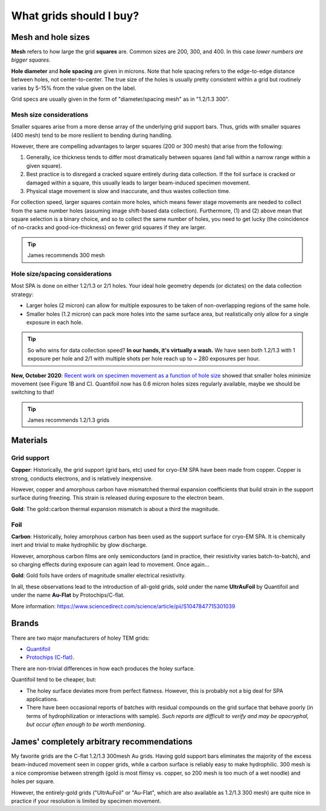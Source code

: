 What grids should I buy?
========================

Mesh and hole sizes
-------------------

.. image:: img/grid_geom.*

**Mesh** refers to how large the grid **squares** are. Common sizes are 200, 300, and 400. In this case *lower numbers are bigger squares*.

**Hole diameter** and **hole spacing** are given in microns. Note that hole spacing refers to the edge-to-edge distance between holes, not center-to-center. The true size of the holes is usually pretty consistent within a grid but routinely varies by 5-15% from the value given on the label.

Grid specs are usually given in the form of "diameter/spacing mesh" as in  "1.2/1.3 300".

Mesh size considerations
^^^^^^^^^^^^^^^^^^^^^^^^
Smaller squares arise from a more dense array of the underlying grid support bars. Thus, grids with smaller squares (400 mesh) tend to be more resilient to bending during handling.

However, there are compelling advantages to larger squares (200 or 300 mesh) that arise from the following:

1. Generally, ice thickness tends to differ most dramatically between squares (and fall within a narrow range within a given square).
2. Best practice is to disregard a cracked square entirely during data collection. If the foil surface is cracked or damaged within a square, this usually leads to larger beam-induced specimen movement.
3. Physical stage movement is slow and inaccurate, and thus wastes collection time.

For collection speed, larger squares contain more holes, which means fewer stage movements are needed to collect from the same number holes (assuming image shift-based data collection). Furthermore, (1) and (2) above mean that square selection is a binary choice, and so to collect the same number of holes, you need to get lucky (the coincidence of no-cracks and good-ice-thickness) on fewer grid squares if they are larger.

.. tip::
   James recommends 300 mesh

Hole size/spacing considerations
^^^^^^^^^^^^^^^^^^^^^^^^^^^^^^^^
Most SPA is done on either 1.2/1.3 or 2/1 holes. Your ideal hole geometry depends (or dictates) on the data collection strategy:

* Larger holes (2 micron) can allow for multiple exposures to be taken of non-overlapping regions of the same hole.
* Smaller holes (1.2 micron) can pack more holes into the same surface area, but realistically only allow for a single exposure in each hole.

.. tip::
   So who wins for data collection speed? **In our hands, it's virtually a wash.** We have seen both 1.2/1.3 with 1 exposure per hole and 2/1 with multiple shots per hole reach up to ~ 280 exposures per hour.

**New, October 2020**: `Recent work on specimen movement as a function of hole size <https://science.sciencemag.org/content/370/6513/223>`_ showed that smaller holes minimize movement (see Figure 1B and C). Quantifoil now has 0.6 micron holes sizes regularly available, maybe we should be switching to that!

.. tip::
   James recommends 1.2/1.3 grids

Materials
---------
Grid support
^^^^^^^^^^^^
**Copper**: Historically, the grid support (grid bars, etc) used for cryo-EM SPA have been made from copper. Copper is strong, conducts electrons, and is relatively inexpensive.

However, copper and amorphous carbon have mismatched thermal expansion coefficients that build strain in the support surface during freezing. This strain is released during exposure to the electron beam.

**Gold**: The gold::carbon thermal expansion mismatch is about a third the magnitude.

Foil
^^^^
**Carbon**: Historically, holey amorphous carbon has been used as the support surface for cryo-EM SPA. It is chemically inert and trivial to make hydrophilic by glow discharge.

However, amorphous carbon films are only semiconductors (and in practice, their resistivity varies batch-to-batch), and so charging effects during exposure can again lead to movement. Once again...

**Gold**: Gold foils have orders of magnitude smaller electrical resistivity.

In all, these observations lead to the introduction of all-gold grids, sold under the name **UltrAuFoil** by Quantifoil and under the name **Au-Flat** by Protochips/C-flat.

More information: https://www.sciencedirect.com/science/article/pii/S1047847715301039

Brands
------
There are two major manufacturers of holey TEM grids:

* `Quantifoil <https://www.quantifoil.com>`_
* `Protochips (C-flat) <https://www.protochips.com/products/c-flat/>`_.

There are non-trivial differences in how each produces the holey surface.

Quantifoil tend to be cheaper, but:

* The holey surface deviates more from perfect flatness. However, this is probably not a big deal for SPA applications.
* There have been occasional reports of batches with residual compounds on the grid surface that behave poorly (in terms of hydrophilization or interactions with sample). *Such reports are difficult to verify and may be apocryphal, but occur often enough to be worth mentioning*.

James' completely arbitrary recommendations
-------------------------------------------
My favorite grids are the C-flat 1.2/1.3 300mesh Au grids. Having gold support bars eliminates the majority of the excess beam-induced movement seen in copper grids, while a carbon surface is reliably easy to make hydrophilic. 300 mesh is a nice compromise between strength (gold is most flimsy vs. copper, so 200 mesh is too much of a wet noodle) and holes per square.

However, the entirely-gold grids ("UltrAuFoil" or "Au-Flat", which are also available as 1.2/1.3 300 mesh) are quite nice in practice if your resolution is limited by specimen movement.
